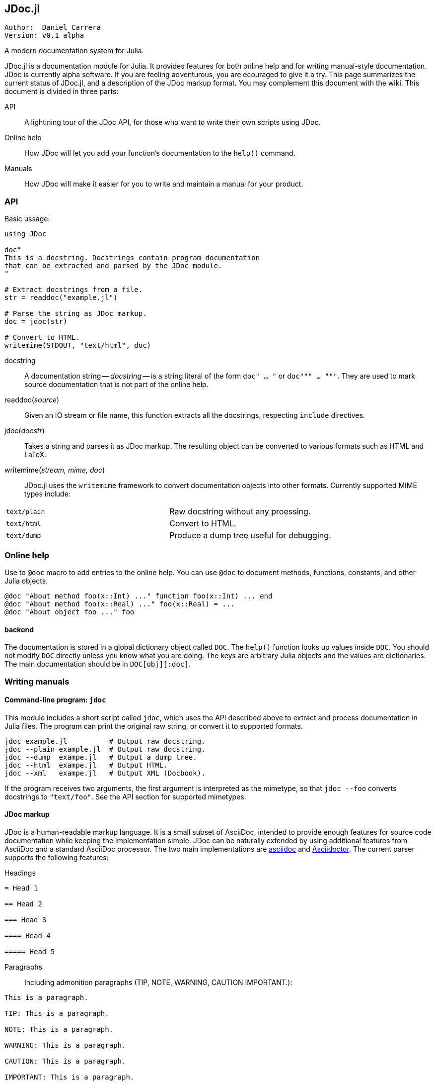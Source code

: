 

== JDoc.jl

----
Author:  Daniel Carrera
Version: v0.1 alpha
----

A modern documentation system for Julia.

JDoc.jl is a documentation module for Julia. It provides features for
both online help and for writing manual-style documentation. JDoc is
currently alpha software. If you are feeling adventurous, you are
ecouraged to give it a try. This page summarizes the current status of
JDoc.jl, and a description of the JDoc markup format. You may complement
this document with the wiki. This document is divided in three parts:


API:: A lightining tour of the JDoc API, for those who want to write their
own scripts using JDoc.

Online help:: How JDoc will let you add your function's documentation to
the `help()` command.

Manuals:: How JDoc will make it easier for you to write and maintain a
manual for your product.


=== API

Basic ussage:

----
using JDoc

doc"
This is a docstring. Docstrings contain program documentation
that can be extracted and parsed by the JDoc module.
"

# Extract docstrings from a file.
str = readdoc("example.jl")

# Parse the string as JDoc markup.
doc = jdoc(str)

# Convert to HTML.
writemime(STDOUT, "text/html", doc)
----

docstring:: A documentation string -- _docstring_ -- is a string literal of
the form `doc" ... "` or `doc""" ... """`. They are used to mark
source documentation that is not part of the online help.

readdoc(_source_):: Given an IO stream or file name, this function extracts
all the docstrings, respecting `include` directives.

jdoc(_docstr_):: Takes a string and parses it as JDoc markup. The resulting
object can be converted to various formats such as HTML and LaTeX.

writemime(_stream, mime, doc_):: JDoc.jl uses the  `writemime` framework
to convert documentation objects into other formats. Currently supported
MIME types include:

|===
|`text/plain` | Raw docstring without any proessing.
|`text/html`  | Convert to HTML.
|`text/dump`  | Produce a dump tree useful for debugging.
|===


=== Online help

Use to `@doc` macro to add entries to the online help. You can use `@doc`
to document methods, functions, constants, and other Julia objects.

----
@doc "About method foo(x::Int) ..." function foo(x::Int) ... end
@doc "About method foo(x::Real) ..." foo(x::Real) = ...
@doc "About object foo ..." foo
----

==== backend

The documentation is stored in a global dictionary object called `DOC`.
The `help()` function looks up values inside `DOC`. You should not modify
`DOC` directly unless you know what you are doing. The keys are arbitrary
Julia objects and the values are dictionaries. The main documentation
should be in `DOC[obj][:doc]`.


=== Writing manuals

==== Command-line program: `jdoc`

This module includes a short script called `jdoc`, which uses the API described
above to extract and process documentation in Julia files. The program can print
the original raw string, or convert it to supported formats.

----
jdoc example.jl          # Output raw docstring.
jdoc --plain example.jl  # Output raw docstring.
jdoc --dump  exampe.jl   # Output a dump tree.
jdoc --html  exampe.jl   # Output HTML.
jdoc --xml   exampe.jl   # Output XML (Docbook).
----

If the program receives two arguments, the first argument is interpreted as
the mimetype, so that `jdoc --foo` converts docstrings to `"text/foo"`.
See the API section for supported mimetypes.


==== JDoc markup

JDoc is a human-readable markup language. It is a small subset of AsciiDoc,
intended to provide enough features for source code documentation while
keeping the implementation simple. JDoc can be naturally extended by using
additional features from AsciiDoc and a standard AsciiDoc processor. The
two main implementations are http://asciidoc.org[asciidoc] and
http://asciidoctor.org[Asciidoctor]. The current parser supports the
following features:

Headings::
----
= Head 1

== Head 2

=== Head 3

==== Head 4

===== Head 5
----


Paragraphs:: Including admonition paragraphs (TIP, NOTE, WARNING, CAUTION
IMPORTANT.):
----
This is a paragraph.

TIP: This is a paragraph.

NOTE: This is a paragraph.

WARNING: This is a paragraph.

CAUTION: This is a paragraph.

IMPORTANT: This is a paragraph.
----

Blocks:: Most block types supported. Tables are passed verbatim.
----
  ....
  Literal line 1
  Literal line 2
  ....
  
  ----
  Listing line 1
  Listing line 2
  ----
  
  ====
  Example line 1
  Example line 2
  ====
  
  ****
  Sidebar line 1
  Sidebar line 2
  ****
  
  ____
  Verse line 1
  Verse line 2
  ____
  
  |===
  Table line 1
  Table line 2
  |===
  
  ++++
  Pass line 1
  Pass line 2
  ++++
  
  ////
  Comment line 1
  Comment line 2
  ////
----

